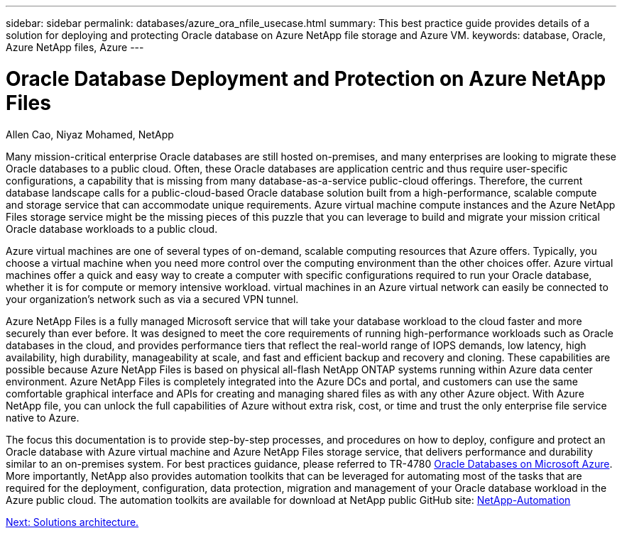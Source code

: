 ---
sidebar: sidebar
permalink: databases/azure_ora_nfile_usecase.html
summary: This best practice guide provides details of a solution for deploying and protecting Oracle database on Azure NetApp file storage and Azure VM.
keywords: database, Oracle, Azure NetApp files, Azure
---

= Oracle Database Deployment and Protection on Azure NetApp Files
:hardbreaks:
:nofooter:
:icons: font
:linkattrs:
:table-stripes: odd
:imagesdir: ./../media/

Allen Cao, Niyaz Mohamed, NetApp

Many mission-critical enterprise Oracle databases are still hosted on-premises, and many enterprises are looking to migrate these Oracle databases to a public cloud. Often, these Oracle databases are application centric and thus require user-specific configurations, a capability that is missing from many database-as-a-service public-cloud offerings. Therefore, the current database landscape calls for a public-cloud-based Oracle database solution built from a high-performance, scalable compute and storage service that can accommodate unique requirements. Azure virtual machine compute instances and the Azure NetApp Files storage service might be the missing pieces of this puzzle that you can leverage to build and migrate your mission critical Oracle database workloads to a public cloud.

Azure virtual machines are one of several types of on-demand, scalable computing resources that Azure offers. Typically, you choose a virtual machine when you need more control over the computing environment than the other choices offer. Azure virtual machines offer a quick and easy way to create a computer with specific configurations required to run your Oracle database, whether it is for compute or memory intensive workload. virtual machines in an Azure virtual network can easily be connected to your organization’s network such as via a secured VPN tunnel.

Azure NetApp Files is a fully managed Microsoft service that will take your database workload to the cloud faster and more securely than ever before. It was designed to meet the core requirements of running high-performance workloads such as Oracle databases in the cloud, and provides performance tiers that reflect the real-world range of IOPS demands, low latency, high availability, high durability, manageability at scale, and fast and efficient backup and recovery and cloning. These capabilities are possible because Azure NetApp Files is based on physical all-flash NetApp ONTAP systems running within Azure data center environment. Azure NetApp Files is completely integrated into the Azure DCs and portal, and customers can use the same comfortable graphical interface and APIs for creating and managing shared files as with any other Azure object. With Azure NetApp file, you can unlock the full capabilities of Azure without extra risk, cost, or time and trust the only enterprise file service native to Azure.

The focus this documentation is to provide step-by-step processes, and procedures on how to deploy, configure and protect an Oracle database with Azure virtual machine and Azure NetApp Files storage service, that delivers performance and durability similar to an on-premises system. For best practices guidance, please referred to TR-4780 link:https://www.netapp.com/media/17105-tr4780.pdf[Oracle Databases on Microsoft Azure^]. More importantly, NetApp also provides automation toolkits that can be leveraged for automating most of the tasks that are required for the deployment, configuration, data protection, migration and management of your Oracle database workload in the Azure public cloud. The automation toolkits are available for download at NetApp public GitHub site: link:https://github.com/NetApp-Automation/[NetApp-Automation^]

link:azure_ora_nfile_architecture.html[Next: Solutions architecture.]
